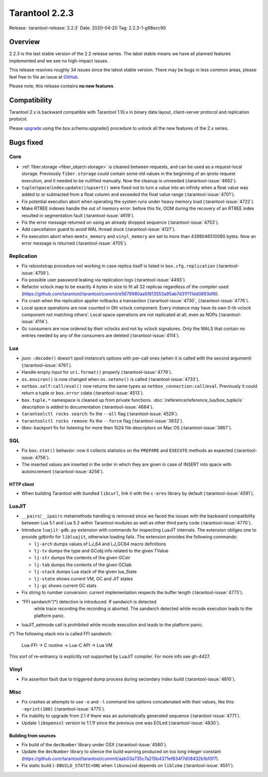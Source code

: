 Tarantool 2.2.3
===============

Release: :tarantool-release:`2.2.3`
Date: 2020-04-20 Tag: 2.2.3-1-g98ecc90

Overview
--------

2.2.3 is the last stable version of the 2.2 release series. The label
stable means we have all planned features implemented and we see no
high-impact issues.

This release resolves roughly 34 issues since the latest stable version.
There may be bugs in less common areas, please feel free to file an
issue at `GitHub <https://github.com/tarantool/tarantool/issues>`_.

Please note, this release contains **no new features**.

Compatibility
-------------

Tarantool 2.x is backward compatible with Tarantool 1.10.x in binary
data layout, client-server protocol and replication protocol.

Please
`upgrade <https://www.tarantool.io/en/doc/2.3/book/admin/upgrades/>`_
using the box.schema.upgrade() procedure to unlock all the new features
of the 2.x series.

Bugs fixed
----------

Core
~~~~

-   :ref:`fiber.storage <fiber_object-storage>` is cleaned between requests,
    and can be used as a
    request-local storage. Previously ``fiber.storage`` could contain
    some old values in the beginning of an iproto request execution, and
    it needed to be nullified manually. Now the cleanup is unneeded
    (:tarantool-issue:`4662`).
-   ``tuple``/``space``/``index``:``update()``/``upsert()`` were fixed
    not to turn a value into an infinity when a float value was added to
    or subtracted from a float column and exceeded the float value range
    (:tarantool-issue:`4701`).
-   Fix potential execution abort when operating the system runs under
    heavy memory load (:tarantool-issue:`4722`).
-   Make RTREE indexes handle the out of memory error: before this fix,
    OOM during the recovery of an RTREE index resulted in segmentation
    fault (:tarantool-issue:`4619`).
-   Fix the error message returned on using an already dropped sequence
    (:tarantool-issue:`4753`).
-   Add cancellation guard to avoid WAL thread stuck (:tarantool-issue:`4127`).
-   Fix execution abort when ``memtx_memory`` and ``vinyl_memory`` are
    set to more than 4398046510080 bytes. Now an error message is
    returned (:tarantool-issue:`4705`).

Replication
~~~~~~~~~~~

-   Fix rebootstrap procedure not working in case replica itself is
    listed in ``box.cfg.replication`` (:tarantool-issue:`4759`).
-   Fix possible user password leaking via replication logs (:tarantool-issue:`4493`).
-   Refactor vclock map to be exactly 4 bytes in size to fit all 32
    replicas regardless of the compiler used
    (https://github.com/tarantool/tarantool/commit/e5679980aa5f813553a95ab7d31f111dd0893df6).
-   Fix crash when the replication applier rollbacks a transaction
    (:tarantool-issue:`4730`, (:tarantool-issue:`4776`).
-   Local space operations are now counted in 0th vclock component. Every
    instance may have its own 0-th vclock component not matching others’.
    Local space operations are not replicated at all, even as NOPs
    (:tarantool-issue:`4114`).
-   Gc consumers are now ordered by their vclocks and not by vclock
    signatures. Only the WALS that contain no entries needed by any of
    the consumers are deleted (:tarantool-issue:`4114`).

Lua
~~~

-   json: ``:decode()`` doesn’t spoil instance’s options with per-call
    ones (when it is called with the second argument) (:tarantool-issue:`4761`).
-   Handle empty input for ``uri.format()`` properly (:tarantool-issue:`4779`).
-   ``os.environ()`` is now changed when ``os.setenv()`` is called
    (:tarantool-issue:`4733`).
-   ``netbox.self:call/eval()`` now returns the same types as
    ``netbox_connection:call``/``eval``. Previously it could return a
    tuple or ``box.error`` cdata (:tarantool-issue:`4513`).
-   ``box.tuple.*`` namespace is cleaned up from private functions.
    :doc:`/reference/reference_lua/box_tuple/is` description is added to documentation (:tarantool-issue:`4684`).
-   ``tarantoolctl rocks search``: fix the ``--all`` flag (:tarantool-issue:`4529`).
-   ``tarantoolctl rocks remove``: fix the ``--force`` flag (:tarantool-issue:`3632`).
-   libev: backport fix for listening for more then 1024 file descriptors
    on Mac OS (:tarantool-issue:`3867`).

SQL
~~~

-   Fix ``box.stat()`` behavior: now it collects statistics on the
    ``PREPARE`` and ``EXECUTE`` methods as expected (:tarantool-issue:`4756`).

-   The inserted values are inserted in the order in which they are given
    in case of INSERT into space with autoincrement (:tarantool-issue:`4256`).

HTTP client
^^^^^^^^^^^

-   When building Tarantool with bundled ``libcurl``, link it with the
    ``c-ares`` library by default (:tarantool-issue:`4591`).

LuaJIT
~~~~~~

-   ``__pairs``/``__ipairs`` metamethods handling is removed since we
    faced the issues with the backward compatibility between Lua 5.1 and
    Lua 5.2 within Tarantool modules as well as other third party code
    (:tarantool-issue:`4770`).

-   Introduce ``luajit-gdb.py`` extension with commands for inspecting
    LuaJIT internals. The extension obliges one to provide gdbinfo for
    ``libluajit``, otherwise loading fails. The extension provides the
    following commands:

    -   ``lj-arch`` dumps values of LJ_64 and LJ_GC64 macro definitions
    -   ``lj-tv`` dumps the type and GCobj info related to the given
        TValue
    -   ``lj-str`` dumps the contents of the given GCstr
    -   ``lj-tab`` dumps the contents of the given GCtab
    -   ``lj-stack`` dumps Lua stack of the given lua_State
    -   ``lj-state`` shows current VM, GC and JIT states
    -   ``lj-gc`` shows current GC stats

-   Fix string to number conversion: current implementation respects the
    buffer length (:tarantool-issue:`4773`).

-  “FFI sandwich”(\*) detection is introduced. If sandwich is detected
    while trace recording the recording is aborted. The sandwich detected
    while mcode execution leads to the platform panic.

-   luaJIT_setmode call is prohibited while mcode execution and leads to
    the platform panic.

(\*) The following stack mix is called FFI sandwich:

    Lua-FFI -> C routine -> Lua-C API -> Lua VM

This sort of re-entrancy is explicitly not supported by LuaJIT compiler.
For more info see gh-4427.

Vinyl
~~~~~

-   Fix assertion fault due to triggered dump process during secondary
    index build (:tarantool-issue:`4810`).

Misc
~~~~

-   Fix crashes at attempts to use ``-e`` and ``-l`` command line options
    concatenated with their values, like this: ``-eprint(100)``
    (:tarantool-issue:`4775`).
-   Fix inability to upgrade from 2.1 if there was an automatically
    generated sequence (:tarantool-issue:`4771`).
-   Update ``libopenssl`` version to 1.1.1f since the previous one was
    EOLed (:tarantool-issue:`4830`).

Building from sources
^^^^^^^^^^^^^^^^^^^^^

-   Fix build of the ``decNumber`` library under OSX (:tarantool-issue:`4580`).
-   Update the ``decNumber`` library to silence the build warning
    produced on too long integer constant
    (https://github.com/tarantool/tarantool/commit/aab03a735c7a215b4371ef834f7d08432b1bf0f7).
-   Fix static build (``-DBUILD_STATIC=ON``) when ``libunwind`` depends
    on ``liblzma`` (:tarantool-issue:`4551`).
